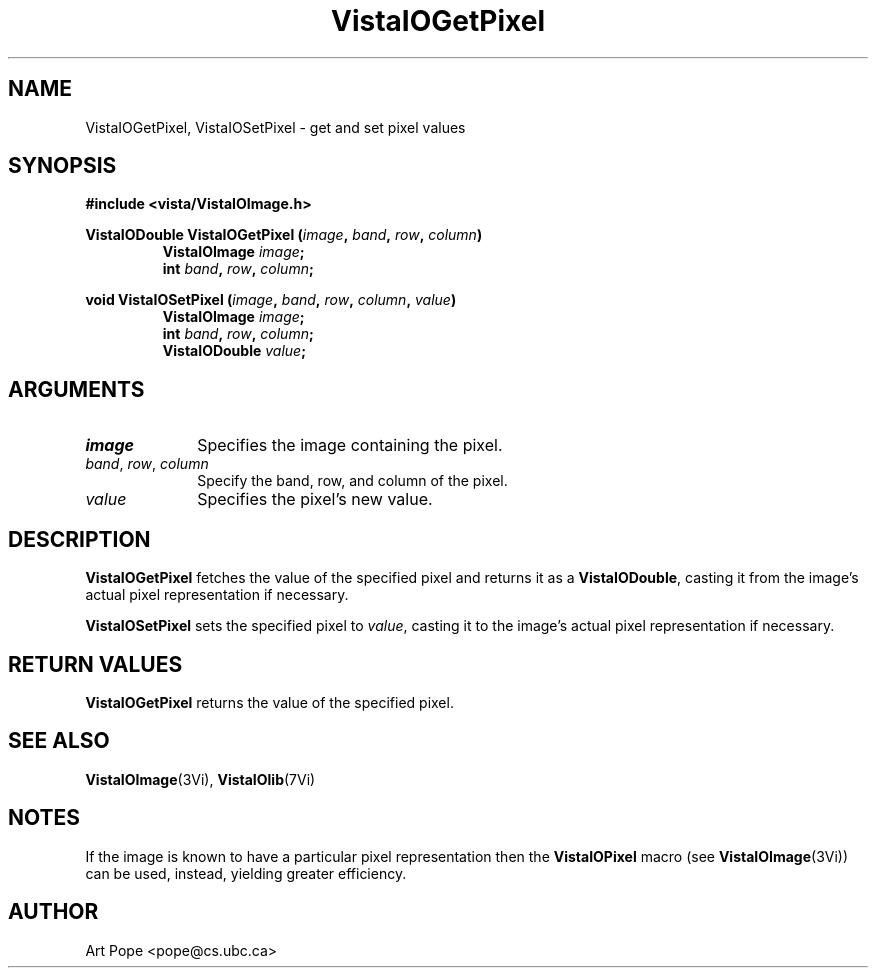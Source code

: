 .ds VistaIOn 2.1
.TH VistaIOGetPixel 3Vi "24 April 1993" "Vista VistaIOersion \*(VistaIOn"
.SH NAME
VistaIOGetPixel, VistaIOSetPixel \- get and set pixel values
.SH SYNOPSIS
.nf
.B #include <vista/VistaIOImage.h>
.PP
.ft B
VistaIODouble VistaIOGetPixel (\fIimage\fP, \fIband\fP, \fIrow\fP, \fIcolumn\fP)
.RS
VistaIOImage \fIimage\fP;
int \fIband\fP, \fIrow\fP, \fIcolumn\fP;
.RE
.PP
.ft B
void VistaIOSetPixel (\fIimage\fP, \fIband\fP, \fIrow\fP, \fIcolumn\fP, \fIvalue\fP)
.RS
VistaIOImage \fIimage\fP;
int \fIband\fP, \fIrow\fP, \fIcolumn\fP;
VistaIODouble \fIvalue\fP;
.fi
.SH ARGUMENTS
.IP \fIimage\fP 10n
Specifies the image containing the pixel.
.IP "\fIband\fP, \fIrow\fP, \fIcolumn\fP"
Specify the band, row, and column of the pixel.
.IP \fIvalue\fP
Specifies the pixel's new value.
.SH DESCRIPTION
\fBVistaIOGetPixel\fP fetches the value of the specified pixel and returns it as
a \fBVistaIODouble\fP, casting it from the image's actual pixel representation
if necessary.
.PP
\fBVistaIOSetPixel\fP sets the specified pixel to \fIvalue\fP, casting it to 
the image's actual pixel representation if necessary.
.SH "RETURN VALUES"
\fBVistaIOGetPixel\fP returns the value of the specified pixel.
.SH "SEE ALSO"
.BR VistaIOImage (3Vi),
.BR VistaIOlib (7Vi)
.SH NOTES
If the image is known to have a particular pixel representation then the
\fBVistaIOPixel\fP macro (see \fBVistaIOImage\fP(3Vi)) can be used, instead, yielding
greater efficiency.
.SH AUTHOR
Art Pope <pope@cs.ubc.ca>
